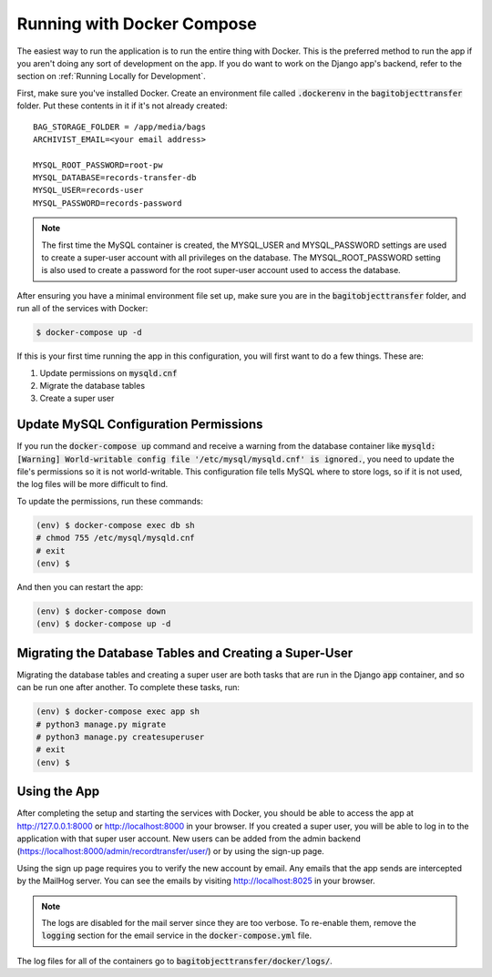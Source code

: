 Running with Docker Compose
===========================

The easiest way to run the application is to run the entire thing with Docker. This is the preferred
method to run the app if you aren't doing any sort of development on the app. If you do want to work
on the Django app's backend, refer to the section on :ref:`Running Locally for Development`.

First, make sure you've installed Docker. Create an environment file called :code:`.dockerenv` in
the :code:`bagitobjecttransfer` folder. Put these contents in it if it's not already created:

::

    BAG_STORAGE_FOLDER = /app/media/bags
    ARCHIVIST_EMAIL=<your email address>

    MYSQL_ROOT_PASSWORD=root-pw
    MYSQL_DATABASE=records-transfer-db
    MYSQL_USER=records-user
    MYSQL_PASSWORD=records-password


.. note::

    The first time the MySQL container is created, the MYSQL_USER and MYSQL_PASSWORD settings are
    used to create a super-user account with all privileges on the database. The MYSQL_ROOT_PASSWORD
    setting is also used to create a password for the root super-user account used to access the
    database.


After ensuring you have a minimal environment file set up, make sure you are in the
:code:`bagitobjecttransfer` folder, and run all of the services with Docker:

.. code-block:: console

    $ docker-compose up -d


If this is your first time running the app in this configuration, you will first want to do a few
things. These are:

1. Update permissions on :code:`mysqld.cnf`
2. Migrate the database tables
3. Create a super user


Update MySQL Configuration Permissions
######################################

If you run the :code:`docker-compose up` command and receive a warning from the database container
like :code:`mysqld: [Warning] World-writable config file '/etc/mysql/mysqld.cnf' is ignored.`, you
need to update the file's permissions so it is not world-writable. This configuration file tells
MySQL where to store logs, so if it is not used, the log files will be more difficult to find.

To update the permissions, run these commands:

.. code-block:: console

    (env) $ docker-compose exec db sh
    # chmod 755 /etc/mysql/mysqld.cnf
    # exit
    (env) $


And then you can restart the app:

.. code-block:: console

    (env) $ docker-compose down
    (env) $ docker-compose up -d


Migrating the Database Tables and Creating a Super-User
#######################################################

Migrating the database tables and creating a super user are both tasks that are run in the Django
:code:`app` container, and so can be run one after another. To complete these tasks, run:

.. code-block:: console

    (env) $ docker-compose exec app sh
    # python3 manage.py migrate
    # python3 manage.py createsuperuser
    # exit
    (env) $


Using the App
#############

After completing the setup and starting the services with Docker, you should be able to access the
app at http://127.0.0.1:8000 or http://localhost:8000 in your browser. If you created a super user,
you will be able to log in to the application with that super user account. New users can be added
from the admin backend (https://localhost:8000/admin/recordtransfer/user/) or by using the sign-up
page.

Using the sign up page requires you to verify the new account by email. Any emails that the app
sends are intercepted by the MailHog server. You can see the emails by visiting
http://localhost:8025 in your browser.

.. note::

    The logs are disabled for the mail server since they are too verbose. To re-enable them, remove
    the :code:`logging` section for the email service in the :code:`docker-compose.yml` file.


The log files for all of the containers go to :code:`bagitobjecttransfer/docker/logs/`.
